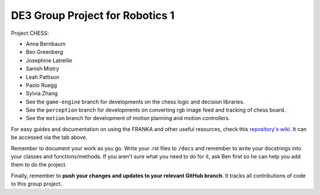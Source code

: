 DE3 Group Project for Robotics 1
================================

Project CHESS:

- Anna Bernbaum
- Ben Greenberg
- Josephine Latreille
- Sanish Mistry
- Leah Pattison
- Paolo Ruegg
- Sylvia Zhang

- See the ``game-engine`` branch for developments on the chess logic and decision libraries.
- See the ``perception`` branch for developments on converting rgb image feed and tracking of chess board.
- See the ``motion`` branch for development of motion planning and motion controllers.

For easy guides and documentation on using the FRANKA and other useful resources, check this `repository's wiki
<https://github.com/nebbles/DE3-ROB1-GP/wiki>`_. It can be accessed via the tab above.

Remember to document your work as you go. Write your .rst files to ``/docs`` and remember to write your docstrings into your classes and functions/methods. If you aren't sure what you need to do for it, ask Ben first so he can help you add them to do the project.

Finally, remember to **push your changes and updates to your relevant GitHub branch**. It tracks all contributions of code to this group project.
